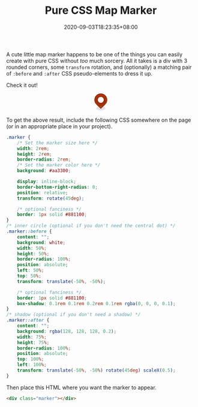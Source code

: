 #+TITLE: Pure CSS Map Marker
#+SLUG: pure-css-map-marker
#+DATE: 2020-09-03T18:23:35+08:00
#+TAGS[]: Code CSS HTML Web Front-end Programming

A cute little map marker happens to be one of the things you can easily create with pure CSS without /too/ much sorcery. All it takes is a div with 3 rounded corners, some ~transform~ rotation, and (optionally) a matching pair of ~:before~ and ~:after~ CSS pseudo-elements to dress it up.

# more

Check it out!

#+BEGIN_SRC html :noweb yes :exports results :results html
<style>
  <<marker-styles>>
</style>
<div style="display:flex; justify-content: center; margin-bottom: 2em;">
  <<marker-markup>>
</div>
#+END_SRC

#+RESULTS:
#+begin_export html
<style>
  .marker {
      /* Set the marker size here */
      width: 2rem;
      height: 2rem;
      border-radius: 2rem;
      /* Set the marker color here */
      background: #aa3300;

      display: inline-block;
      border-bottom-right-radius: 0;
      position: relative;
      transform: rotate(45deg);

      /* optional fanciness */
      border: 1px solid #881100;
  }
  /* inner circle (optional if you don't need the central dot) */
  .marker::before {
      content: "";
      background: white;
      width: 50%;
      height: 50%;
      border-radius: 100%;
      position: absolute;
      left: 50%;
      top: 50%;
      transform: translate(-50%, -50%);

      /* optional fanciness */
      border: 1px solid #881100;
      box-shadow: 0.1rem 0.1rem 0.2rem 0.1rem rgba(0, 0, 0, 0.1);
  }
  /* shadow (optional if you don't need a shadow) */
  .marker::after {
      content: "";
      background: rgba(128, 128, 128, 0.2);
      width: 75%;
      height: 75%;
      border-radius: 100%;
      position: absolute;
      top: 100%;
      left: 100%;
      transform: translate(-50%, -50%) rotate(45deg) scaleX(0.5);
  }
</style>
<div style="display:flex; justify-content: center; margin-bottom: 2em;">
  <div class="marker"></div>
</div>
#+end_export

To get the above result, include the following CSS somewhere on the page (or in an appropriate place in your project).

#+NAME: marker-styles
#+BEGIN_SRC css :results silent
.marker {
    /* Set the marker size here */
    width: 2rem;
    height: 2rem;
    border-radius: 2rem;
    /* Set the marker color here */
    background: #aa3300;

    display: inline-block;
    border-bottom-right-radius: 0;
    position: relative;
    transform: rotate(45deg);

    /* optional fanciness */
    border: 1px solid #881100;
}
/* inner circle (optional if you don't need the central dot) */
.marker::before {
    content: "";
    background: white;
    width: 50%;
    height: 50%;
    border-radius: 100%;
    position: absolute;
    left: 50%;
    top: 50%;
    transform: translate(-50%, -50%);

    /* optional fanciness */
    border: 1px solid #881100;
    box-shadow: 0.1rem 0.1rem 0.2rem 0.1rem rgba(0, 0, 0, 0.1);
}
/* shadow (optional if you don't need a shadow) */
.marker::after {
    content: "";
    background: rgba(128, 128, 128, 0.2);
    width: 75%;
    height: 75%;
    border-radius: 100%;
    position: absolute;
    top: 100%;
    left: 100%;
    transform: translate(-50%, -50%) rotate(45deg) scaleX(0.5);
}
#+END_SRC

Then place this HTML where you want the marker to appear.

#+NAME: marker-markup
#+BEGIN_SRC html :results silent
<div class="marker"></div>
#+END_SRC

